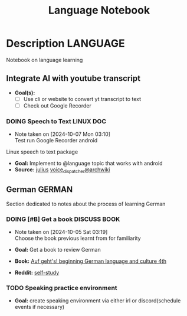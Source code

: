 #+TITLE: Language Notebook

* Description :LANGUAGE:

Notebook on language learning

** Integrate AI with youtube transcript

- *Goal(s):* 
  - [ ] Use cli or website to convert yt transcript to text
  - [ ] Check out Google Recorder

*** DOING Speech to Text :LINUX:DOC:
- Note taken on [2024-10-07 Mon 03:10] \\
  Test run Google Recorder android

Linux speech to text package
- *Goal:* Implement to @language topic that works with android
- *Source:*  [[https://github.com/julius-speech/julius][julius]]  [[https://wiki.archlinux.org/title/Speech_dispatcher][voice_dispatcher@archwiki]]

** German :GERMAN:

Section dedicated to notes about the process of learning German 

*** DOING [#B] Get a book :DISCUSS:BOOK:
DEADLINE: <2024-10-07 Mon 00:00>
- Note taken on [2024-10-05 Sat 03:19] \\
  Choose the book previous learnt from for familiarity

- *Goal:* Get a book to review German
- *Book:*  [[https://libgen.li/edition.php?id=138543351][Auf geht's! beginning German language and culture 4th]]
- *Reddit:*  [[https://www.reddit.com/r/German/comments/xtvvqd/best_german_self_study_books/][self-study]]

*** TODO Speaking practice environment

- *Goal:* create speaking environment via either irl or discord(schedule events if necessary)

